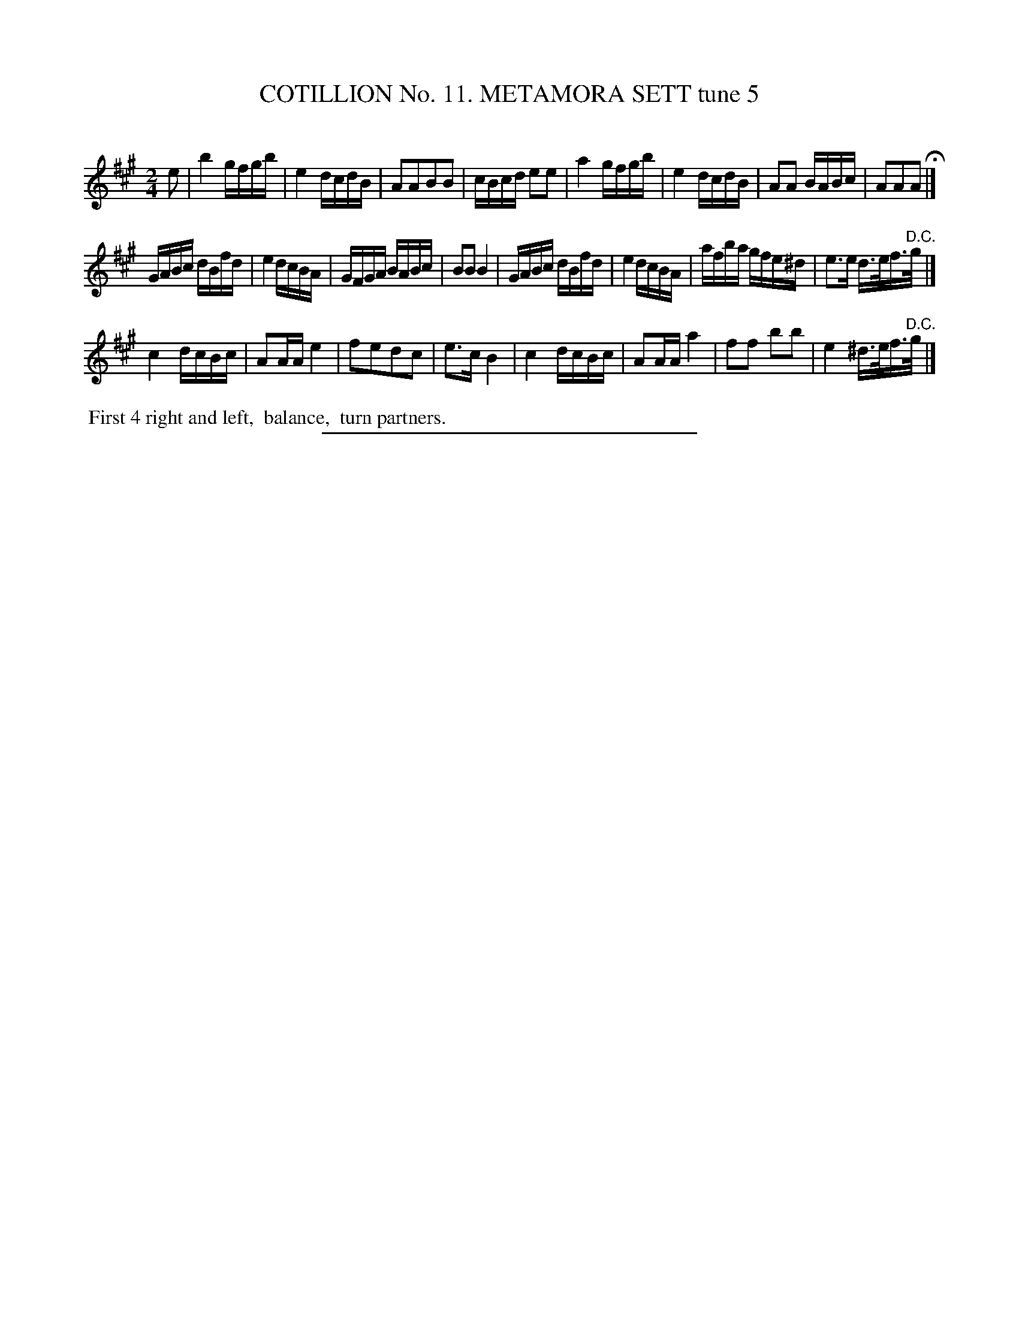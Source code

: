 X: 30992
T: COTILLION No. 11. METAMORA SETT tune 5
C:
%R: reel
B: Elias Howe "The Musician's Companion" Part 3 1844 p.99 #2
S: http://imslp.org/wiki/The_Musician's_Companion_(Howe,_Elias)
Z: 2015 John Chambers <jc:trillian.mit.edu>
M: 2/4
L: 1/16
K: A
% - - - - - - - - - - - - - - - - - - - - - - - - - - - - -
e2 |\
b4 gfgb | e4 dcdB | A2A2B2B2 | cBcd e2e2 |\
a4 gfgb | e4 dcdB | A2A2 BABc | A2A2A2 H|]
GABc dBfd | e4 dcBA | GFGA BABc | B2B2 B4 |\
GABc dBfd | e4 dcBA | afba  gfe^d | e3e d>ef>"^D.C."g |]
c4 dcBc | A2AA e4 | f2e2d2c2 | e3c B4 |\
c4 dcBc | A2AA a4 | f2f2 b2b2 | e4 ^d>ef>"^D.C."g |]
% - - - - - - - - - - Dance description - - - - - - - - - -
%%begintext align
%% First 4 right and left,
%% balance,
%% turn partners.
%%endtext
% - - - - - - - - - - - - - - - - - - - - - - - - - - - - -
%%sep 1 1 300
